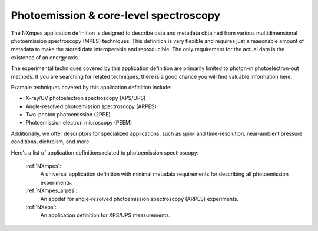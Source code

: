 .. _Mpes-Structure-Fairmat:

=======================================
Photoemission & core-level spectroscopy
=======================================

The NXmpes application definition is designed to describe data and metadata obtained from
various multidimensional photoemission spectroscopy (MPES) techniques.
This definition is very flexible and requires just a reasonable amount of
metadata to make the stored data interoperable and reproducible.
The only requirement for the actual data is the existence of an energy axis.

The experimental techniques covered by this application definition are primarily limited
to photon-in photoelectron-out methods. If you are searching for related techniques,
there is a good chance you will find valuable information here.

Example techniques covered by this application definition include:

- X-ray/UV photoelectron spectroscopy (XPS/UPS)
- Angle-resolved photoemission spectroscopy (ARPES)
- Two-photon photoemission (2PPE)
- Photoemission electron microscopy (PEEM)

Additionally, we offer descriptors for specialized applications,
such as spin- and time-resolution, near-ambient pressure conditions, dichroism, and more.

Here's a list of application definitions related to photoemission spectroscopy:

    :ref:`NXmpes`:
       A universal application definition with minimal metadata requirements for describing all photoemission experiments.

    :ref:`NXmpes_arpes`:
       An appdef for angle-resolved photoemission spectroscopy (ARPES) experiments.

    :ref:`NXxps`:
       An application definition for XPS/UPS measurements.
